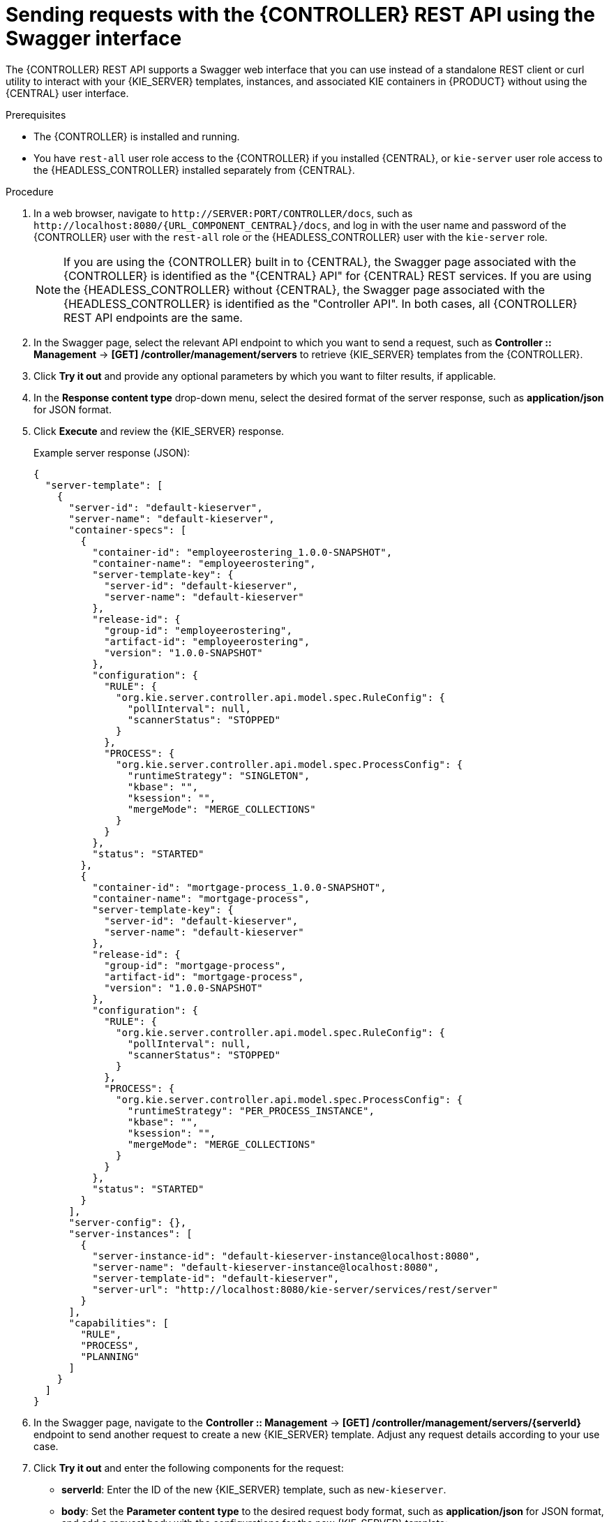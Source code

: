 [id='controller-rest-api-requests-swagger-proc_{context}']
= Sending requests with the {CONTROLLER} REST API using the Swagger interface

The {CONTROLLER} REST API supports a Swagger web interface that you can use instead of a standalone REST client or curl utility to interact with your {KIE_SERVER} templates, instances, and associated KIE containers in {PRODUCT} without using the {CENTRAL} user interface.

.Prerequisites
* The {CONTROLLER} is installed and running.
* You have `rest-all` user role access to the {CONTROLLER} if you installed {CENTRAL}, or `kie-server` user role access to the {HEADLESS_CONTROLLER} installed separately from {CENTRAL}.

.Procedure
. In a web browser, navigate to `\http://SERVER:PORT/CONTROLLER/docs`, such as `\http://localhost:8080/{URL_COMPONENT_CENTRAL}/docs`, and log in with the user name and password of the {CONTROLLER} user with the `rest-all` role or the {HEADLESS_CONTROLLER} user with the `kie-server` role.
+
NOTE: If you are using the {CONTROLLER} built in to {CENTRAL}, the Swagger page associated with the {CONTROLLER} is identified as the "{CENTRAL} API" for {CENTRAL} REST services. If you are using the {HEADLESS_CONTROLLER} without {CENTRAL}, the Swagger page associated with the {HEADLESS_CONTROLLER} is identified as the "Controller API". In both cases, all {CONTROLLER} REST API endpoints are the same.
+

. In the Swagger page, select the relevant API endpoint to which you want to send a request, such as *Controller :: Management* -> *[GET] /controller/management/servers* to retrieve {KIE_SERVER} templates from the {CONTROLLER}.
. Click *Try it out* and provide any optional parameters by which you want to filter results, if applicable.
. In the *Response content type* drop-down menu, select the desired format of the server response, such as *application/json* for JSON format.
. Click *Execute* and review the {KIE_SERVER} response.
+
--
Example server response (JSON):

[source,json]
----
{
  "server-template": [
    {
      "server-id": "default-kieserver",
      "server-name": "default-kieserver",
      "container-specs": [
        {
          "container-id": "employeerostering_1.0.0-SNAPSHOT",
          "container-name": "employeerostering",
          "server-template-key": {
            "server-id": "default-kieserver",
            "server-name": "default-kieserver"
          },
          "release-id": {
            "group-id": "employeerostering",
            "artifact-id": "employeerostering",
            "version": "1.0.0-SNAPSHOT"
          },
          "configuration": {
            "RULE": {
              "org.kie.server.controller.api.model.spec.RuleConfig": {
                "pollInterval": null,
                "scannerStatus": "STOPPED"
              }
            },
            "PROCESS": {
              "org.kie.server.controller.api.model.spec.ProcessConfig": {
                "runtimeStrategy": "SINGLETON",
                "kbase": "",
                "ksession": "",
                "mergeMode": "MERGE_COLLECTIONS"
              }
            }
          },
          "status": "STARTED"
        },
        {
          "container-id": "mortgage-process_1.0.0-SNAPSHOT",
          "container-name": "mortgage-process",
          "server-template-key": {
            "server-id": "default-kieserver",
            "server-name": "default-kieserver"
          },
          "release-id": {
            "group-id": "mortgage-process",
            "artifact-id": "mortgage-process",
            "version": "1.0.0-SNAPSHOT"
          },
          "configuration": {
            "RULE": {
              "org.kie.server.controller.api.model.spec.RuleConfig": {
                "pollInterval": null,
                "scannerStatus": "STOPPED"
              }
            },
            "PROCESS": {
              "org.kie.server.controller.api.model.spec.ProcessConfig": {
                "runtimeStrategy": "PER_PROCESS_INSTANCE",
                "kbase": "",
                "ksession": "",
                "mergeMode": "MERGE_COLLECTIONS"
              }
            }
          },
          "status": "STARTED"
        }
      ],
      "server-config": {},
      "server-instances": [
        {
          "server-instance-id": "default-kieserver-instance@localhost:8080",
          "server-name": "default-kieserver-instance@localhost:8080",
          "server-template-id": "default-kieserver",
          "server-url": "http://localhost:8080/kie-server/services/rest/server"
        }
      ],
      "capabilities": [
        "RULE",
        "PROCESS",
        "PLANNING"
      ]
    }
  ]
}
----
--
. In the Swagger page, navigate to the *Controller :: Management* -> *[GET] /controller/management/servers/{serverId}* endpoint to send another request to create a new {KIE_SERVER} template. Adjust any request details according to your use case.
. Click *Try it out* and enter the following components for the request:
+
--
* *serverId*: Enter the ID of the new {KIE_SERVER} template, such as `new-kieserver`.
* *body*: Set the *Parameter content type* to the desired request body format, such as *application/json* for JSON format, and add a request body with the configurations for the new {KIE_SERVER} template:

[source,json]
----
{
  "server-id": "new-kieserver",
  "server-name": "new-kieserver",
  "container-specs": [],
  "server-config": {},
  "capabilities": [
    "RULE",
    "PROCESS",
    "PLANNING"
  ]
}
----
--
. In the *Response content type* drop-down menu, select the desired format of the server response, such as *application/json* for JSON format.
. Click *Execute* and confirm the successful {CONTROLLER} response.
+
If you encounter request errors, review the returned error code messages and adjust your request accordingly.

